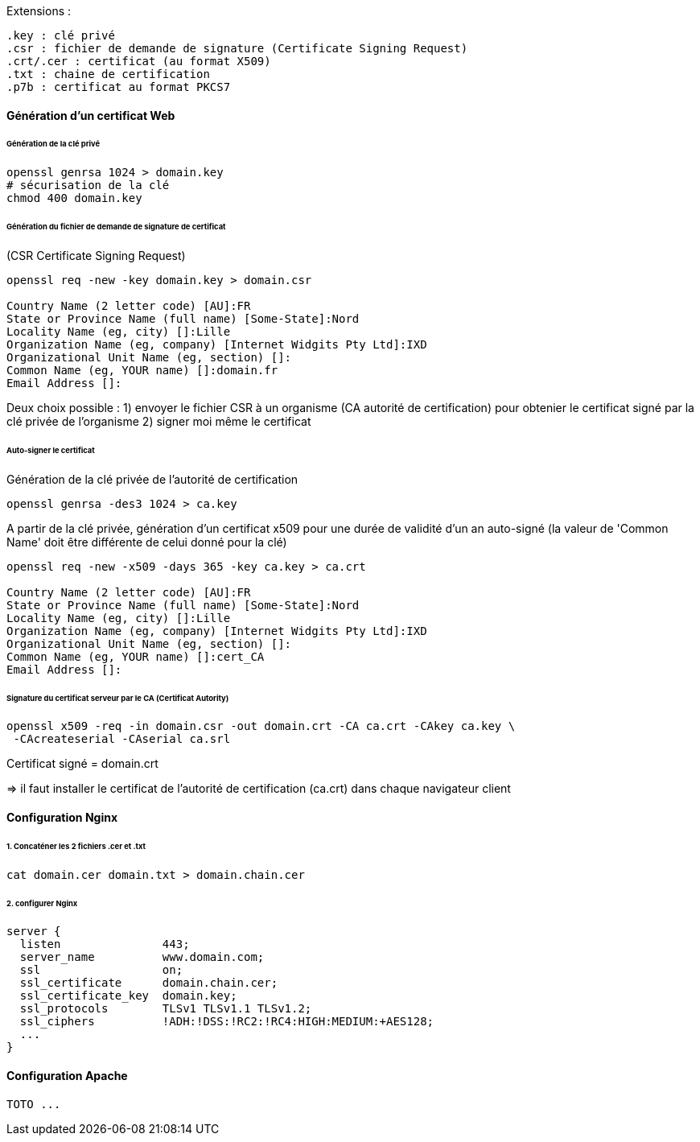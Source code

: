 Extensions :

 .key : clé privé
 .csr : fichier de demande de signature (Certificate Signing Request)
 .crt/.cer : certificat (au format X509)
 .txt : chaine de certification
 .p7b : certificat au format PKCS7

==== Génération d'un certificat Web

====== Génération de la clé privé

[source,bash]
----
openssl genrsa 1024 > domain.key
# sécurisation de la clé
chmod 400 domain.key
----

====== Génération du fichier de demande de signature de certificat
(CSR Certificate Signing Request)

[source,bash]
----
openssl req -new -key domain.key > domain.csr

Country Name (2 letter code) [AU]:FR
State or Province Name (full name) [Some-State]:Nord
Locality Name (eg, city) []:Lille
Organization Name (eg, company) [Internet Widgits Pty Ltd]:IXD
Organizational Unit Name (eg, section) []:
Common Name (eg, YOUR name) []:domain.fr
Email Address []:
----

Deux choix possible :
1) envoyer le fichier CSR à un organisme (CA autorité de certification)
pour obtenier le certificat signé par la clé privée de l'organisme
2) signer moi même le certificat
 
====== Auto-signer le certificat

Génération de la clé privée de l'autorité de certification

[source,bash]
----
openssl genrsa -des3 1024 > ca.key
----

A partir de la clé privée, génération d'un certificat x509 pour une durée de validité d'un an auto-signé
(la valeur de 'Common Name' doit être différente de celui donné pour la clé)

[source,bash]
----
openssl req -new -x509 -days 365 -key ca.key > ca.crt

Country Name (2 letter code) [AU]:FR
State or Province Name (full name) [Some-State]:Nord
Locality Name (eg, city) []:Lille
Organization Name (eg, company) [Internet Widgits Pty Ltd]:IXD
Organizational Unit Name (eg, section) []:
Common Name (eg, YOUR name) []:cert_CA
Email Address []:
----

====== Signature du certificat serveur par le CA (Certificat Autority)

[source,bash]
----
openssl x509 -req -in domain.csr -out domain.crt -CA ca.crt -CAkey ca.key \
 -CAcreateserial -CAserial ca.srl
----

Certificat signé = domain.crt

=> il faut installer le certificat de l'autorité de certification (ca.crt) dans chaque navigateur client

==== Configuration Nginx

====== 1. Concaténer les 2 fichiers .cer et .txt

[source,bash]
----
cat domain.cer domain.txt > domain.chain.cer
----

====== 2. configurer Nginx

[source]
----
server {
  listen               443;
  server_name          www.domain.com;
  ssl                  on;
  ssl_certificate      domain.chain.cer;
  ssl_certificate_key  domain.key;
  ssl_protocols        TLSv1 TLSv1.1 TLSv1.2;
  ssl_ciphers          !ADH:!DSS:!RC2:!RC4:HIGH:MEDIUM:+AES128;
  ...
}
----

==== Configuration Apache

 TOTO ...
